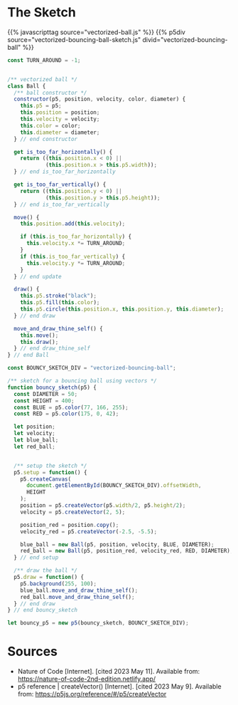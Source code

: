 #+BEGIN_COMMENT
.. title: Vectorized Bouncing Ball
.. slug: vectorized-bouncing-ball
.. date: 2023-05-24 14:51:19 UTC-07:00
.. tags: nature of code,p5.js,vectors
.. category: Vectors
.. link: 
.. description: A bouncing ball using vectors.
.. type: text
.. status: 
.. updated: 
.. template: p5.tmpl
#+END_COMMENT

* The Sketch
{{% javascripttag source="vectorized-ball.js" %}}
{{% p5div source="vectorized-bouncing-ball-sketch.js" divid="vectorized-bouncing-ball" %}}

#+begin_src js :tangle ../files/posts/vectorized-bouncing-ball/vectorized-ball.js
const TURN_AROUND = -1;


/** vectorized ball */
class Ball {
  /** ball constructor */
  constructor(p5, position, velocity, color, diameter) {
    this.p5 = p5;
    this.position = position;
    this.velocity = velocity;
    this.color = color;
    this.diameter = diameter;
  } // end constructor

  get is_too_far_horizontally() {
    return ((this.position.x < 0) ||
            (this.position.x > this.p5.width));
  } // end is_too_far_horizontally

  get is_too_far_vertically() {
    return ((this.position.y < 0) ||
            (this.position.y > this.p5.height));
  } // end is_too_far_vertically

  move() {
    this.position.add(this.velocity);

    if (this.is_too_far_horizontally) {
      this.velocity.x *= TURN_AROUND;
    }
    if (this.is_too_far_vertically) {
      this.velocity.y *= TURN_AROUND;
    }    
  } // end update

  draw() {
    this.p5.stroke("black");
    this.p5.fill(this.color);
    this.p5.circle(this.position.x, this.position.y, this.diameter);
  } // end draw

  move_and_draw_thine_self() {
    this.move();
    this.draw();
  } // end draw_thine_self
} // end Ball
#+end_src

#+begin_src js :tangle ../files/posts/vectorized-bouncing-ball/vectorized-bouncing-ball-sketch.js
const BOUNCY_SKETCH_DIV = "vectorized-bouncing-ball";

/** sketch for a bouncing ball using vectors */
function bouncy_sketch(p5) {
  const DIAMETER = 50;
  const HEIGHT = 400;
  const BLUE = p5.color(77, 166, 255);
  const RED = p5.color(175, 0, 42);
  
  let position;
  let velocity;
  let blue_ball;
  let red_ball;
 

  /** setup the sketch */
  p5.setup = function() {
    p5.createCanvas(
      document.getElementById(BOUNCY_SKETCH_DIV).offsetWidth,
      HEIGHT
    );
    position = p5.createVector(p5.width/2, p5.height/2);
    velocity = p5.createVector(2, 5);

    position_red = position.copy();
    velocity_red = p5.createVector(-2.5, -5.5);

    blue_ball = new Ball(p5, position, velocity, BLUE, DIAMETER);
    red_ball = new Ball(p5, position_red, velocity_red, RED, DIAMETER);
  } // end setup

  /** draw the ball */
  p5.draw = function() {
    p5.background(255, 100);
    blue_ball.move_and_draw_thine_self();
    red_ball.move_and_draw_thine_self();
  } // end draw
} // end bouncy_sketch

let bouncy_p5 = new p5(bouncy_sketch, BOUNCY_SKETCH_DIV);
#+end_src
* Sources
- Nature of Code [Internet]. [cited 2023 May 11]. Available from: https://nature-of-code-2nd-edition.netlify.app/
- p5 reference | createVector() [Internet]. [cited 2023 May 9]. Available from: https://p5js.org/reference/#/p5/createVector
